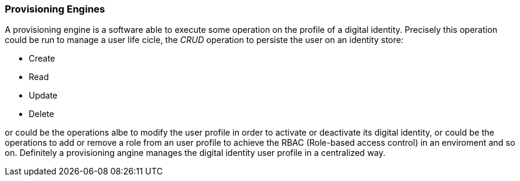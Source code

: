 //
// Licensed to the Apache Software Foundation (ASF) under one
// or more contributor license agreements.  See the NOTICE file
// distributed with this work for additional information
// regarding copyright ownership.  The ASF licenses this file
// to you under the Apache License, Version 2.0 (the
// "License"); you may not use this file except in compliance
// with the License.  You may obtain a copy of the License at
//
//   http://www.apache.org/licenses/LICENSE-2.0
//
// Unless required by applicable law or agreed to in writing,
// software distributed under the License is distributed on an
// "AS IS" BASIS, WITHOUT WARRANTIES OR CONDITIONS OF ANY
// KIND, either express or implied.  See the License for the
// specific language governing permissions and limitations
// under the License.
//
=== Provisioning Engines
A provisioning engine is a software able to execute some operation on the profile of a digital identity. 
Precisely this operation could be run to manage a user life cicle, the _CRUD_ operation to persiste the user on an 
identity store:

* Create
* Read
* Update
* Delete

or could be the operations albe to modify the user profile in order to activate or deactivate its digital identity, or
could be the operations to add or remove a role from an user profile to achieve the RBAC (Role-based access control)
in an enviroment and so on. Definitely a provisioning angine manages the digital identity user profile in a centralized
way.